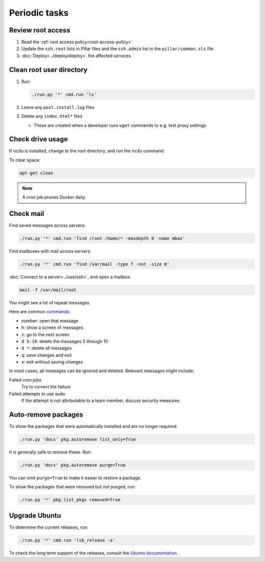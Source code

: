 Periodic tasks
==============

.. _review-root-access:

Review root access
------------------

#. Read the :ref:`root access policy<root-access-policy>`
#. Update the ``ssh.root`` lists in Pillar files and the ``ssh.admin`` list in the ``pillar/common.sls`` file
#. :doc:`Deploy<../deploy/deploy>` the affected services

.. _clean-root-user-directory:

Clean root user directory
-------------------------

#. Run:

   .. code-block:: bash

      ./run.py '*' cmd.run 'ls'

#. Leave any ``post.install.log`` files
#. Delete any ``index.html*`` files

   -  These are created when a developer runs ``wget`` commands to e.g. test proxy settings.

.. _check-drive-usage:

Check drive usage
-----------------

If ``ncdu`` is installed, change to the root directory, and run the ``ncdu`` command.

To clear space:

.. code-block:: bash

   apt-get clean

.. note::

   A cron job prunes Docker daily.

.. _check-mail:

Check mail
----------

Find saved messages across servers:

.. code-block:: bash

   ./run.py '*' cmd.run 'find /root /home/* -maxdepth 0 -name mbox'

Find mailboxes with mail across servers:

.. code-block:: bash

   ./run.py '*' cmd.run 'find /var/mail -type f -not -size 0'

:doc:`Connect to a server<../use/ssh>`, and open a mailbox:

.. code-block:: bash

   mail -f /var/mail/root

You might see a lot of repeat messages.

Here are common `commands <https://www.johnkerl.org/doc/mail-how-to.html>`__:

-  number: open that message
-  ``h``: show a screen of messages
-  ``z``: go to the next screen
-  ``d 5-10``: delete the messages 5 through 10
-  ``d *``: delete all messages
-  ``q``: save changes and exit
-  ``x``: exit without saving changes

In most cases, all messages can be ignored and deleted. Relevant messages might include:

Failed cron jobs
   Try to correct the failure
Failed attempts to use sudo
   If the attempt is not attributable to a team member, discuss security measures

Auto-remove packages
--------------------

To show the packages that were automatically installed and are no longer required:

.. code-block:: bash

   ./run.py 'docs' pkg.autoremove list_only=True

It is generally safe to remove these. Run:

.. code-block:: bash

   ./run.py 'docs' pkg.autoremove purge=True

You can omit ``purge=True`` to make it easier to restore a package.

To show the packages that were removed but not purged, run:

.. code-block:: bash

   ./run.py '*' pkg.list_pkgs removed=True

Upgrade Ubuntu
--------------

To determine the current releases, run:

.. code-block:: bash

   ./run.py '*' cmd.run 'lsb_release -a'

To check the long term support of the releases, consult the `Ubuntu documentation <https://ubuntu.com/about/release-cycle>`__.
